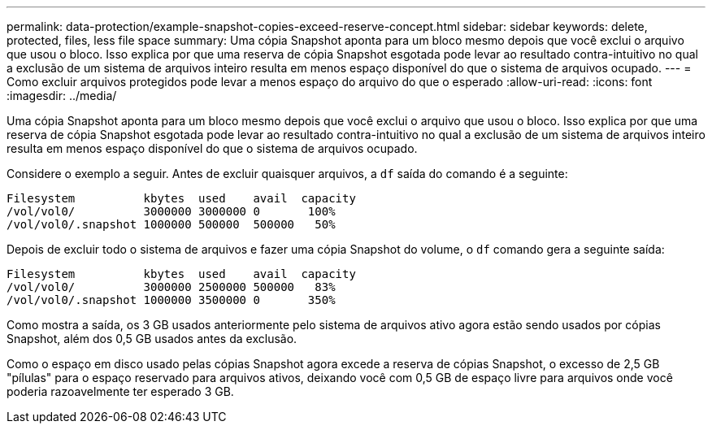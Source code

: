 ---
permalink: data-protection/example-snapshot-copies-exceed-reserve-concept.html 
sidebar: sidebar 
keywords: delete, protected, files, less file space 
summary: Uma cópia Snapshot aponta para um bloco mesmo depois que você exclui o arquivo que usou o bloco. Isso explica por que uma reserva de cópia Snapshot esgotada pode levar ao resultado contra-intuitivo no qual a exclusão de um sistema de arquivos inteiro resulta em menos espaço disponível do que o sistema de arquivos ocupado. 
---
= Como excluir arquivos protegidos pode levar a menos espaço do arquivo do que o esperado
:allow-uri-read: 
:icons: font
:imagesdir: ../media/


[role="lead"]
Uma cópia Snapshot aponta para um bloco mesmo depois que você exclui o arquivo que usou o bloco. Isso explica por que uma reserva de cópia Snapshot esgotada pode levar ao resultado contra-intuitivo no qual a exclusão de um sistema de arquivos inteiro resulta em menos espaço disponível do que o sistema de arquivos ocupado.

Considere o exemplo a seguir. Antes de excluir quaisquer arquivos, a `df` saída do comando é a seguinte:

[listing]
----

Filesystem          kbytes  used    avail  capacity
/vol/vol0/          3000000 3000000 0       100%
/vol/vol0/.snapshot 1000000 500000  500000   50%
----
Depois de excluir todo o sistema de arquivos e fazer uma cópia Snapshot do volume, o `df` comando gera a seguinte saída:

[listing]
----

Filesystem          kbytes  used    avail  capacity
/vol/vol0/          3000000 2500000 500000   83%
/vol/vol0/.snapshot 1000000 3500000 0       350%
----
Como mostra a saída, os 3 GB usados anteriormente pelo sistema de arquivos ativo agora estão sendo usados por cópias Snapshot, além dos 0,5 GB usados antes da exclusão.

Como o espaço em disco usado pelas cópias Snapshot agora excede a reserva de cópias Snapshot, o excesso de 2,5 GB "pílulas" para o espaço reservado para arquivos ativos, deixando você com 0,5 GB de espaço livre para arquivos onde você poderia razoavelmente ter esperado 3 GB.
